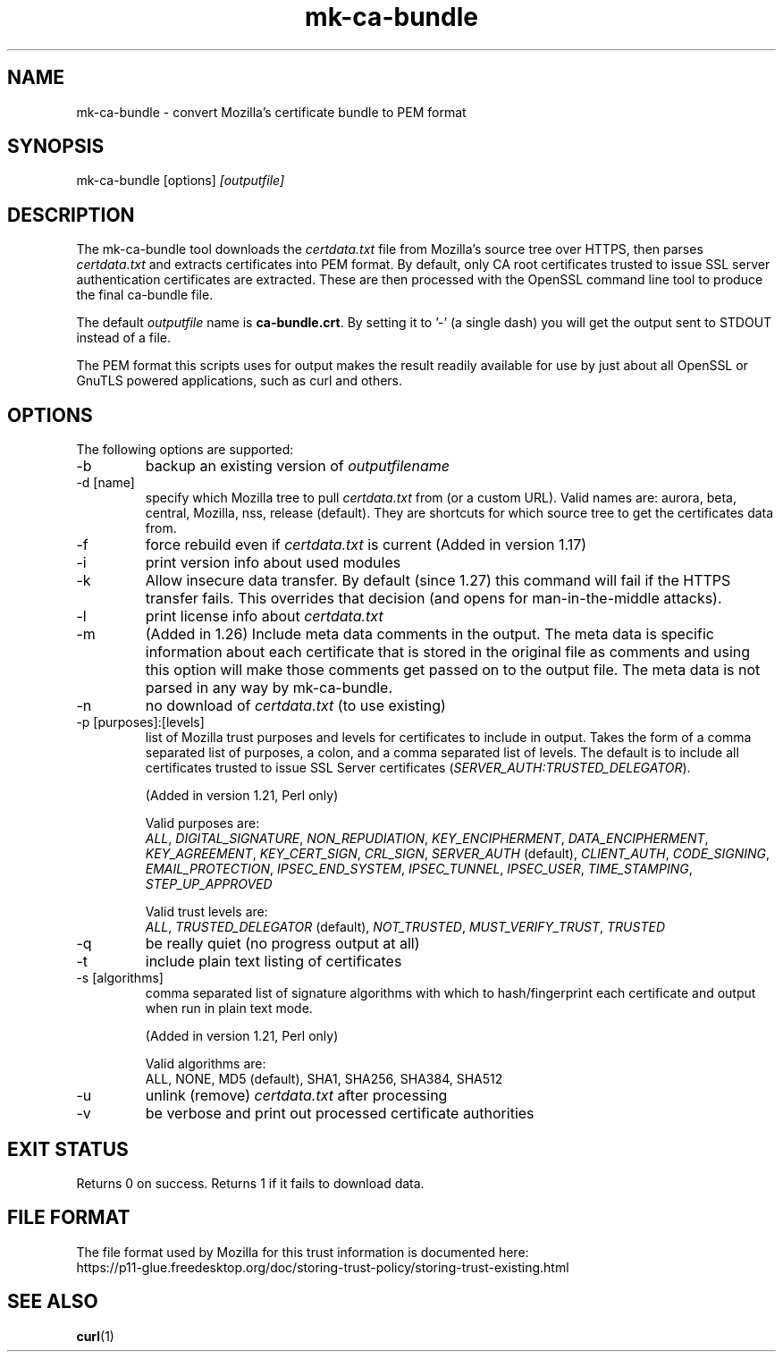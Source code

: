 .\" **************************************************************************
.\" *                                  _   _ ____  _
.\" *  Project                     ___| | | |  _ \| |
.\" *                             / __| | | | |_) | |
.\" *                            | (__| |_| |  _ <| |___
.\" *                             \___|\___/|_| \_\_____|
.\" *
.\" * Copyright (C) Daniel Stenberg, <daniel@haxx.se>, et al.
.\" *
.\" * This software is licensed as described in the file COPYING, which
.\" * you should have received as part of this distribution. The terms
.\" * are also available at https://curl.se/docs/copyright.html.
.\" *
.\" * You may opt to use, copy, modify, merge, publish, distribute and/or sell
.\" * copies of the Software, and permit persons to whom the Software is
.\" * furnished to do so, under the terms of the COPYING file.
.\" *
.\" * This software is distributed on an "AS IS" basis, WITHOUT WARRANTY OF ANY
.\" * KIND, either express or implied.
.\" *
.\" * SPDX-License-Identifier: curl
.\" *
.\" **************************************************************************
.\"
.TH mk-ca-bundle 1 "24 Oct 2016" mk-ca-bundle mk-ca-bundle
.SH NAME
mk-ca-bundle \- convert Mozilla's certificate bundle to PEM format
.SH SYNOPSIS
mk-ca-bundle [options]
.I [outputfile]
.SH DESCRIPTION
The mk-ca-bundle tool downloads the \fIcertdata.txt\fP file from Mozilla's
source tree over HTTPS, then parses \fIcertdata.txt\fP and extracts
certificates into PEM format. By default, only CA root certificates trusted to
issue SSL server authentication certificates are extracted. These are then
processed with the OpenSSL command line tool to produce the final ca-bundle
file.

The default \fIoutputfile\fP name is \fBca-bundle.crt\fP. By setting it to '-'
(a single dash) you will get the output sent to STDOUT instead of a file.

The PEM format this scripts uses for output makes the result readily available
for use by just about all OpenSSL or GnuTLS powered applications, such as curl
and others.
.SH OPTIONS
The following options are supported:
.IP -b
backup an existing version of \fIoutputfilename\fP
.IP "-d [name]"
specify which Mozilla tree to pull \fIcertdata.txt\fP from (or a custom
URL). Valid names are: aurora, beta, central, Mozilla, nss, release
(default). They are shortcuts for which source tree to get the certificates
data from.
.IP -f
force rebuild even if \fIcertdata.txt\fP is current (Added in version 1.17)
.IP -i
print version info about used modules
.IP -k
Allow insecure data transfer. By default (since 1.27) this command will fail
if the HTTPS transfer fails. This overrides that decision (and opens for
man-in-the-middle attacks).
.IP -l
print license info about \fIcertdata.txt\fP
.IP -m
(Added in 1.26) Include meta data comments in the output. The meta data is
specific information about each certificate that is stored in the original
file as comments and using this option will make those comments get passed on
to the output file. The meta data is not parsed in any way by mk-ca-bundle.
.IP -n
no download of \fIcertdata.txt\fP (to use existing)
.IP "-p [purposes]:[levels]"
list of Mozilla trust purposes and levels for certificates to include in
output.  Takes the form of a comma separated list of purposes, a colon, and a
comma separated list of levels. The default is to include all certificates
trusted to issue SSL Server certificates
(\fISERVER_AUTH:TRUSTED_DELEGATOR\fP).

(Added in version 1.21, Perl only)

Valid purposes are:
.RS
\fIALL\fP, \fIDIGITAL_SIGNATURE\fP, \fINON_REPUDIATION\fP,
\fIKEY_ENCIPHERMENT\fP, \fIDATA_ENCIPHERMENT\fP, \fIKEY_AGREEMENT\fP,
\fIKEY_CERT_SIGN\fP, \fICRL_SIGN\fP, \fISERVER_AUTH\fP (default),
\fICLIENT_AUTH\fP, \fICODE_SIGNING\fP, \fIEMAIL_PROTECTION\fP,
\fIIPSEC_END_SYSTEM\fP, \fIIPSEC_TUNNEL\fP, \fIIPSEC_USER\fP,
\fITIME_STAMPING\fP, \fISTEP_UP_APPROVED\fP
.RE
.IP
Valid trust levels are:
.RS
\fIALL\fP, \fITRUSTED_DELEGATOR\fP (default), \fINOT_TRUSTED\fP, \fIMUST_VERIFY_TRUST\fP, \fITRUSTED\fP
.RE
.IP -q
be really quiet (no progress output at all)
.IP -t
include plain text listing of certificates
.IP "-s [algorithms]"
comma separated list of signature algorithms with which to hash/fingerprint
each certificate and output when run in plain text mode.

(Added in version 1.21, Perl only)

Valid algorithms are:
.RS
ALL, NONE, MD5 (default), SHA1, SHA256, SHA384, SHA512
.RE
.IP -u
unlink (remove) \fIcertdata.txt\fP after processing
.IP -v
be verbose and print out processed certificate authorities
.SH EXIT STATUS
Returns 0 on success. Returns 1 if it fails to download data.
.SH FILE FORMAT
The file format used by Mozilla for this trust information is documented here:
.nf
https://p11-glue.freedesktop.org/doc/storing-trust-policy/storing-trust-existing.html
.fi
.SH SEE ALSO
.BR curl (1)
